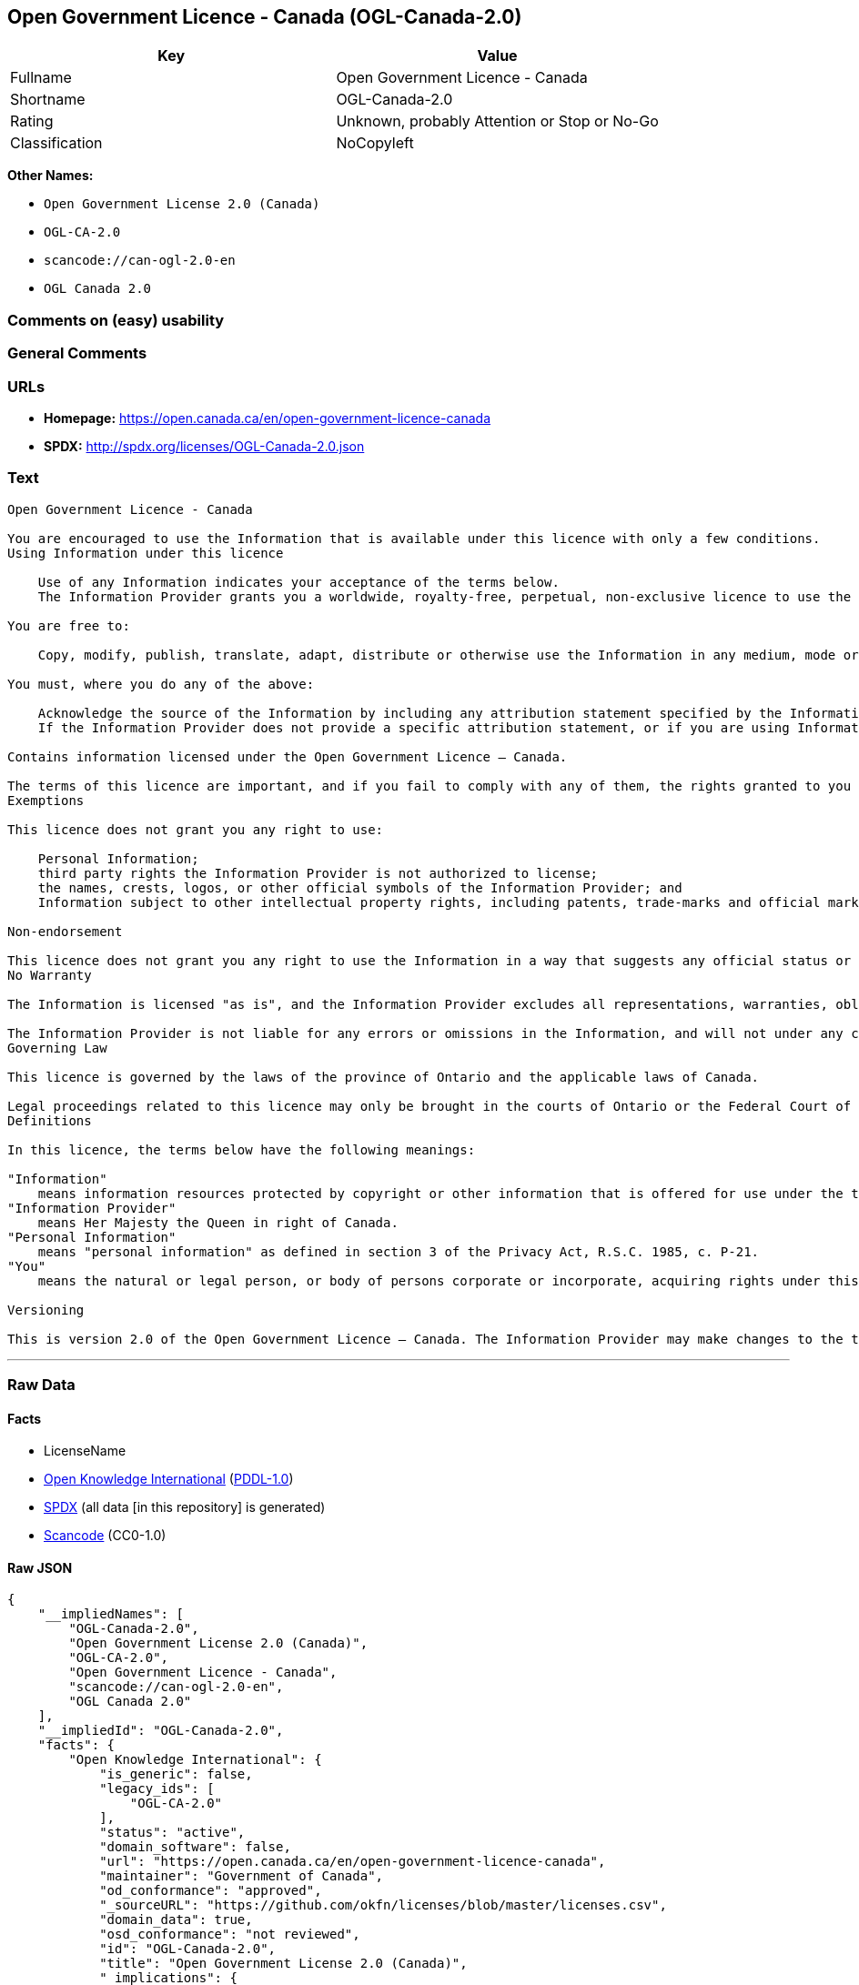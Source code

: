 == Open Government Licence - Canada (OGL-Canada-2.0)

[cols=",",options="header",]
|===
|Key |Value
|Fullname |Open Government Licence - Canada
|Shortname |OGL-Canada-2.0
|Rating |Unknown, probably Attention or Stop or No-Go
|Classification |NoCopyleft
|===

*Other Names:*

* `Open Government License 2.0 (Canada)`
* `OGL-CA-2.0`
* `scancode://can-ogl-2.0-en`
* `OGL Canada 2.0`

=== Comments on (easy) usability

=== General Comments

=== URLs

* *Homepage:* https://open.canada.ca/en/open-government-licence-canada
* *SPDX:* http://spdx.org/licenses/OGL-Canada-2.0.json

=== Text

....
Open Government Licence - Canada

You are encouraged to use the Information that is available under this licence with only a few conditions.
Using Information under this licence

    Use of any Information indicates your acceptance of the terms below.
    The Information Provider grants you a worldwide, royalty-free, perpetual, non-exclusive licence to use the Information, including for commercial purposes, subject to the terms below.

You are free to:

    Copy, modify, publish, translate, adapt, distribute or otherwise use the Information in any medium, mode or format for any lawful purpose.

You must, where you do any of the above:

    Acknowledge the source of the Information by including any attribution statement specified by the Information Provider(s) and, where possible, provide a link to this licence.
    If the Information Provider does not provide a specific attribution statement, or if you are using Information from several information providers and multiple attributions are not practical for your product or application, you must use the following attribution statement:

Contains information licensed under the Open Government Licence – Canada.

The terms of this licence are important, and if you fail to comply with any of them, the rights granted to you under this licence, or any similar licence granted by the Information Provider, will end automatically.
Exemptions

This licence does not grant you any right to use:

    Personal Information;
    third party rights the Information Provider is not authorized to license;
    the names, crests, logos, or other official symbols of the Information Provider; and
    Information subject to other intellectual property rights, including patents, trade-marks and official marks.

Non-endorsement

This licence does not grant you any right to use the Information in a way that suggests any official status or that the Information Provider endorses you or your use of the Information.
No Warranty

The Information is licensed "as is", and the Information Provider excludes all representations, warranties, obligations, and liabilities, whether express or implied, to the maximum extent permitted by law.

The Information Provider is not liable for any errors or omissions in the Information, and will not under any circumstances be liable for any direct, indirect, special, incidental, consequential, or other loss, injury or damage caused by its use or otherwise arising in connection with this licence or the Information, even if specifically advised of the possibility of such loss, injury or damage.
Governing Law

This licence is governed by the laws of the province of Ontario and the applicable laws of Canada.

Legal proceedings related to this licence may only be brought in the courts of Ontario or the Federal Court of Canada.
Definitions

In this licence, the terms below have the following meanings:

"Information"
    means information resources protected by copyright or other information that is offered for use under the terms of this licence.
"Information Provider"
    means Her Majesty the Queen in right of Canada.
"Personal Information"
    means "personal information" as defined in section 3 of the Privacy Act, R.S.C. 1985, c. P-21.
"You"
    means the natural or legal person, or body of persons corporate or incorporate, acquiring rights under this licence.

Versioning

This is version 2.0 of the Open Government Licence – Canada. The Information Provider may make changes to the terms of this licence from time to time and issue a new version of the licence. Your use of the Information will be governed by the terms of the licence in force as of the date you accessed the information.
....

'''''

=== Raw Data

==== Facts

* LicenseName
* https://github.com/okfn/licenses/blob/master/licenses.csv[Open
Knowledge International]
(https://opendatacommons.org/licenses/pddl/1-0/[PDDL-1.0])
* https://spdx.org/licenses/OGL-Canada-2.0.html[SPDX] (all data [in this
repository] is generated)
* https://github.com/nexB/scancode-toolkit/blob/develop/src/licensedcode/data/licenses/can-ogl-2.0-en.yml[Scancode]
(CC0-1.0)

==== Raw JSON

....
{
    "__impliedNames": [
        "OGL-Canada-2.0",
        "Open Government License 2.0 (Canada)",
        "OGL-CA-2.0",
        "Open Government Licence - Canada",
        "scancode://can-ogl-2.0-en",
        "OGL Canada 2.0"
    ],
    "__impliedId": "OGL-Canada-2.0",
    "facts": {
        "Open Knowledge International": {
            "is_generic": false,
            "legacy_ids": [
                "OGL-CA-2.0"
            ],
            "status": "active",
            "domain_software": false,
            "url": "https://open.canada.ca/en/open-government-licence-canada",
            "maintainer": "Government of Canada",
            "od_conformance": "approved",
            "_sourceURL": "https://github.com/okfn/licenses/blob/master/licenses.csv",
            "domain_data": true,
            "osd_conformance": "not reviewed",
            "id": "OGL-Canada-2.0",
            "title": "Open Government License 2.0 (Canada)",
            "_implications": {
                "__impliedNames": [
                    "OGL-Canada-2.0",
                    "Open Government License 2.0 (Canada)",
                    "OGL-CA-2.0"
                ],
                "__impliedId": "OGL-Canada-2.0",
                "__impliedURLs": [
                    [
                        null,
                        "https://open.canada.ca/en/open-government-licence-canada"
                    ]
                ]
            },
            "domain_content": true
        },
        "LicenseName": {
            "implications": {
                "__impliedNames": [
                    "OGL-Canada-2.0"
                ],
                "__impliedId": "OGL-Canada-2.0"
            },
            "shortname": "OGL-Canada-2.0",
            "otherNames": []
        },
        "SPDX": {
            "isSPDXLicenseDeprecated": false,
            "spdxFullName": "Open Government Licence - Canada",
            "spdxDetailsURL": "http://spdx.org/licenses/OGL-Canada-2.0.json",
            "_sourceURL": "https://spdx.org/licenses/OGL-Canada-2.0.html",
            "spdxLicIsOSIApproved": false,
            "spdxSeeAlso": [
                "https://open.canada.ca/en/open-government-licence-canada"
            ],
            "_implications": {
                "__impliedNames": [
                    "OGL-Canada-2.0",
                    "Open Government Licence - Canada"
                ],
                "__impliedId": "OGL-Canada-2.0",
                "__isOsiApproved": false,
                "__impliedURLs": [
                    [
                        "SPDX",
                        "http://spdx.org/licenses/OGL-Canada-2.0.json"
                    ],
                    [
                        null,
                        "https://open.canada.ca/en/open-government-licence-canada"
                    ]
                ]
            },
            "spdxLicenseId": "OGL-Canada-2.0"
        },
        "Scancode": {
            "otherUrls": [
                "https://open.canada.ca/en/open-government-licence-canada"
            ],
            "homepageUrl": "https://open.canada.ca/en/open-government-licence-canada",
            "shortName": "OGL Canada 2.0",
            "textUrls": null,
            "text": "\nOpen Government Licence - Canada\n\nYou are encouraged to use the Information that is available under this licence with only a few conditions.\nUsing Information under this licence\n\n    Use of any Information indicates your acceptance of the terms below.\n    The Information Provider grants you a worldwide, royalty-free, perpetual, non-exclusive licence to use the Information, including for commercial purposes, subject to the terms below.\n\nYou are free to:\n\n    Copy, modify, publish, translate, adapt, distribute or otherwise use the Information in any medium, mode or format for any lawful purpose.\n\nYou must, where you do any of the above:\n\n    Acknowledge the source of the Information by including any attribution statement specified by the Information Provider(s) and, where possible, provide a link to this licence.\n    If the Information Provider does not provide a specific attribution statement, or if you are using Information from several information providers and multiple attributions are not practical for your product or application, you must use the following attribution statement:\n\nContains information licensed under the Open Government Licence â Canada.\n\nThe terms of this licence are important, and if you fail to comply with any of them, the rights granted to you under this licence, or any similar licence granted by the Information Provider, will end automatically.\nExemptions\n\nThis licence does not grant you any right to use:\n\n    Personal Information;\n    third party rights the Information Provider is not authorized to license;\n    the names, crests, logos, or other official symbols of the Information Provider; and\n    Information subject to other intellectual property rights, including patents, trade-marks and official marks.\n\nNon-endorsement\n\nThis licence does not grant you any right to use the Information in a way that suggests any official status or that the Information Provider endorses you or your use of the Information.\nNo Warranty\n\nThe Information is licensed \"as is\", and the Information Provider excludes all representations, warranties, obligations, and liabilities, whether express or implied, to the maximum extent permitted by law.\n\nThe Information Provider is not liable for any errors or omissions in the Information, and will not under any circumstances be liable for any direct, indirect, special, incidental, consequential, or other loss, injury or damage caused by its use or otherwise arising in connection with this licence or the Information, even if specifically advised of the possibility of such loss, injury or damage.\nGoverning Law\n\nThis licence is governed by the laws of the province of Ontario and the applicable laws of Canada.\n\nLegal proceedings related to this licence may only be brought in the courts of Ontario or the Federal Court of Canada.\nDefinitions\n\nIn this licence, the terms below have the following meanings:\n\n\"Information\"\n    means information resources protected by copyright or other information that is offered for use under the terms of this licence.\n\"Information Provider\"\n    means Her Majesty the Queen in right of Canada.\n\"Personal Information\"\n    means \"personal information\" as defined in section 3 of the Privacy Act, R.S.C. 1985, c. P-21.\n\"You\"\n    means the natural or legal person, or body of persons corporate or incorporate, acquiring rights under this licence.\n\nVersioning\n\nThis is version 2.0 of the Open Government Licence â Canada. The Information Provider may make changes to the terms of this licence from time to time and issue a new version of the licence. Your use of the Information will be governed by the terms of the licence in force as of the date you accessed the information.",
            "category": "Permissive",
            "osiUrl": null,
            "owner": "Canada Government",
            "_sourceURL": "https://github.com/nexB/scancode-toolkit/blob/develop/src/licensedcode/data/licenses/can-ogl-2.0-en.yml",
            "key": "can-ogl-2.0-en",
            "name": "Open Government Licence Canada 2.0",
            "spdxId": "OGL-Canada-2.0",
            "notes": null,
            "_implications": {
                "__impliedNames": [
                    "scancode://can-ogl-2.0-en",
                    "OGL Canada 2.0",
                    "OGL-Canada-2.0"
                ],
                "__impliedId": "OGL-Canada-2.0",
                "__impliedCopyleft": [
                    [
                        "Scancode",
                        "NoCopyleft"
                    ]
                ],
                "__calculatedCopyleft": "NoCopyleft",
                "__impliedText": "\nOpen Government Licence - Canada\n\nYou are encouraged to use the Information that is available under this licence with only a few conditions.\nUsing Information under this licence\n\n    Use of any Information indicates your acceptance of the terms below.\n    The Information Provider grants you a worldwide, royalty-free, perpetual, non-exclusive licence to use the Information, including for commercial purposes, subject to the terms below.\n\nYou are free to:\n\n    Copy, modify, publish, translate, adapt, distribute or otherwise use the Information in any medium, mode or format for any lawful purpose.\n\nYou must, where you do any of the above:\n\n    Acknowledge the source of the Information by including any attribution statement specified by the Information Provider(s) and, where possible, provide a link to this licence.\n    If the Information Provider does not provide a specific attribution statement, or if you are using Information from several information providers and multiple attributions are not practical for your product or application, you must use the following attribution statement:\n\nContains information licensed under the Open Government Licence – Canada.\n\nThe terms of this licence are important, and if you fail to comply with any of them, the rights granted to you under this licence, or any similar licence granted by the Information Provider, will end automatically.\nExemptions\n\nThis licence does not grant you any right to use:\n\n    Personal Information;\n    third party rights the Information Provider is not authorized to license;\n    the names, crests, logos, or other official symbols of the Information Provider; and\n    Information subject to other intellectual property rights, including patents, trade-marks and official marks.\n\nNon-endorsement\n\nThis licence does not grant you any right to use the Information in a way that suggests any official status or that the Information Provider endorses you or your use of the Information.\nNo Warranty\n\nThe Information is licensed \"as is\", and the Information Provider excludes all representations, warranties, obligations, and liabilities, whether express or implied, to the maximum extent permitted by law.\n\nThe Information Provider is not liable for any errors or omissions in the Information, and will not under any circumstances be liable for any direct, indirect, special, incidental, consequential, or other loss, injury or damage caused by its use or otherwise arising in connection with this licence or the Information, even if specifically advised of the possibility of such loss, injury or damage.\nGoverning Law\n\nThis licence is governed by the laws of the province of Ontario and the applicable laws of Canada.\n\nLegal proceedings related to this licence may only be brought in the courts of Ontario or the Federal Court of Canada.\nDefinitions\n\nIn this licence, the terms below have the following meanings:\n\n\"Information\"\n    means information resources protected by copyright or other information that is offered for use under the terms of this licence.\n\"Information Provider\"\n    means Her Majesty the Queen in right of Canada.\n\"Personal Information\"\n    means \"personal information\" as defined in section 3 of the Privacy Act, R.S.C. 1985, c. P-21.\n\"You\"\n    means the natural or legal person, or body of persons corporate or incorporate, acquiring rights under this licence.\n\nVersioning\n\nThis is version 2.0 of the Open Government Licence – Canada. The Information Provider may make changes to the terms of this licence from time to time and issue a new version of the licence. Your use of the Information will be governed by the terms of the licence in force as of the date you accessed the information.",
                "__impliedURLs": [
                    [
                        "Homepage",
                        "https://open.canada.ca/en/open-government-licence-canada"
                    ],
                    [
                        null,
                        "https://open.canada.ca/en/open-government-licence-canada"
                    ]
                ]
            }
        }
    },
    "__impliedCopyleft": [
        [
            "Scancode",
            "NoCopyleft"
        ]
    ],
    "__calculatedCopyleft": "NoCopyleft",
    "__isOsiApproved": false,
    "__impliedText": "\nOpen Government Licence - Canada\n\nYou are encouraged to use the Information that is available under this licence with only a few conditions.\nUsing Information under this licence\n\n    Use of any Information indicates your acceptance of the terms below.\n    The Information Provider grants you a worldwide, royalty-free, perpetual, non-exclusive licence to use the Information, including for commercial purposes, subject to the terms below.\n\nYou are free to:\n\n    Copy, modify, publish, translate, adapt, distribute or otherwise use the Information in any medium, mode or format for any lawful purpose.\n\nYou must, where you do any of the above:\n\n    Acknowledge the source of the Information by including any attribution statement specified by the Information Provider(s) and, where possible, provide a link to this licence.\n    If the Information Provider does not provide a specific attribution statement, or if you are using Information from several information providers and multiple attributions are not practical for your product or application, you must use the following attribution statement:\n\nContains information licensed under the Open Government Licence – Canada.\n\nThe terms of this licence are important, and if you fail to comply with any of them, the rights granted to you under this licence, or any similar licence granted by the Information Provider, will end automatically.\nExemptions\n\nThis licence does not grant you any right to use:\n\n    Personal Information;\n    third party rights the Information Provider is not authorized to license;\n    the names, crests, logos, or other official symbols of the Information Provider; and\n    Information subject to other intellectual property rights, including patents, trade-marks and official marks.\n\nNon-endorsement\n\nThis licence does not grant you any right to use the Information in a way that suggests any official status or that the Information Provider endorses you or your use of the Information.\nNo Warranty\n\nThe Information is licensed \"as is\", and the Information Provider excludes all representations, warranties, obligations, and liabilities, whether express or implied, to the maximum extent permitted by law.\n\nThe Information Provider is not liable for any errors or omissions in the Information, and will not under any circumstances be liable for any direct, indirect, special, incidental, consequential, or other loss, injury or damage caused by its use or otherwise arising in connection with this licence or the Information, even if specifically advised of the possibility of such loss, injury or damage.\nGoverning Law\n\nThis licence is governed by the laws of the province of Ontario and the applicable laws of Canada.\n\nLegal proceedings related to this licence may only be brought in the courts of Ontario or the Federal Court of Canada.\nDefinitions\n\nIn this licence, the terms below have the following meanings:\n\n\"Information\"\n    means information resources protected by copyright or other information that is offered for use under the terms of this licence.\n\"Information Provider\"\n    means Her Majesty the Queen in right of Canada.\n\"Personal Information\"\n    means \"personal information\" as defined in section 3 of the Privacy Act, R.S.C. 1985, c. P-21.\n\"You\"\n    means the natural or legal person, or body of persons corporate or incorporate, acquiring rights under this licence.\n\nVersioning\n\nThis is version 2.0 of the Open Government Licence – Canada. The Information Provider may make changes to the terms of this licence from time to time and issue a new version of the licence. Your use of the Information will be governed by the terms of the licence in force as of the date you accessed the information.",
    "__impliedURLs": [
        [
            null,
            "https://open.canada.ca/en/open-government-licence-canada"
        ],
        [
            "SPDX",
            "http://spdx.org/licenses/OGL-Canada-2.0.json"
        ],
        [
            "Homepage",
            "https://open.canada.ca/en/open-government-licence-canada"
        ]
    ]
}
....

==== Dot Cluster Graph

../dot/OGL-Canada-2.0.svg
